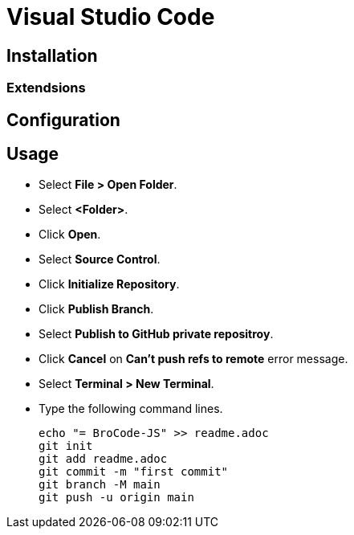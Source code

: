 = Visual Studio Code

== Installation

=== Extendsions


== Configuration

== Usage

* Select *File > Open Folder*.
* Select *<Folder>*.
* Click *Open*.
* Select *Source Control*.
* Click *Initialize Repository*.
* Click *Publish Branch*.
* Select *Publish to GitHub private repositroy*.
* Click *Cancel* on *Can't push refs to remote* error message.
* Select *Terminal > New Terminal*.
* Type the following command lines.
+
[source,powershell]
----
echo "= BroCode-JS" >> readme.adoc
git init
git add readme.adoc
git commit -m "first commit"
git branch -M main
git push -u origin main
----
